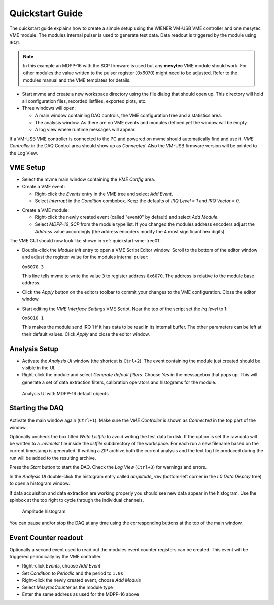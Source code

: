 .. _quickstart:

##################################################
Quickstart Guide
##################################################

The quickstart guide explains how to create a simple setup using the WIENER
VM-USB VME controller and one mesytec VME module. The modules internal pulser
is used to generate test data. Data readout is triggered by the module using
IRQ1.

.. note::
  In this example an MDPP-16 with the SCP firmware is used but any **mesytec**
  VME module should work. For other modules the value written to the pulser
  register (0x6070) might need to be adjusted. Refer to the modules manual and
  the VME templates for details.

* Start mvme and create a new workspace directory using the file dialog that
  should open up. This directory will hold all configuration files, recorded
  listfiles, exported plots, etc.

* Three windows will open:

  * A main window containing DAQ controls, the VME configuration tree and a
    statistics area.

  * The analysis window. As there are no VME events and modules defined yet the
    window will be empty.

  * A log view where runtime messages will appear.

.. autofigure:: images/quickstart_gui_overview.png
    :scale-latex: 75%

    GUI overview

If a VM-USB VME controller is connected to the PC and powered on mvme should
automatically find and use it. *VME Controller* in the DAQ Control area should
show up as *Connected*. Also the VM-USB firmware version will be printed to the
Log View.

==================================================
VME Setup
==================================================
* Select the mvme main window containing the *VME Config* area.

* Create a VME event:

  * Right-click the *Events* entry in the VME tree and select *Add Event*.

  * Select *Interrupt* in the *Condition* combobox. Keep the defaults of *IRQ
    Level = 1* and *IRQ Vector = 0*.

.. autofigure:: images/quickstart_event_config.png
   :scale-latex: 60%

   Event Config Dialog

* Create a VME module:

  * Right-click the newly created event (called "event0" by default) and select
    *Add Module*.

  * Select *MDPP-16_SCP* from the module type list. If you changed the modules
    address encoders adjust the *Address* value accordingly (the address
    encoders modify the 4 most significant hex digits).

.. autofigure:: images/quickstart_module_config.png
   :scale-latex: 60%

   Module Config Dialog

The VME GUI should now look like shown in :ref:`quickstart-vme-tree01`.

.. _quickstart-vme-tree01:

.. autofigure:: images/intro_vme_tree01.png
   :scale-latex: 60%

   VME Config Tree

* Double-click the *Module Init* entry to open a VME Script Editor window.
  Scroll to the bottom of the editor window and adjust the register value for
  the modules internal pulser:

  ``0x6070 3``

  This line tells mvme to write the value ``3`` to register address ``0x6070``.
  The address is relative to the module base address.

* Click the *Apply* button on the editors toolbar to commit your changes to the
  VME configuration. Close the editor window.

* Start editing the *VME Interface Settings* VME Script. Near the top of the
  script set the *irq level* to 1:

  ``0x6010 1``

  This makes the module send IRQ 1 if it has data to be read in its internal
  buffer. The other parameters can be left at their default values. Click
  *Apply* and close the editor window.

.. autofigure:: images/quickstart_edit_vme_interface_settings.png
   :scale-latex: 60%

   VME Interface Settings with IRQ Level set to 1

==================================================
Analysis Setup
==================================================
* Activate the *Analysis UI* window (the shortcut is ``Ctrl+2``). The event
  containing the module just created should be visible in the UI.

* Right-click the module and select *Generate default filters*. Choose *Yes* in
  the messagebox that pops up. This will generate a set of data extraction
  filters, calibration operators and histograms for the module.

.. _quickstart-analysis-default-filters:

.. figure:: images/intro_analysis_default_filters.png
   :width: 8cm

   Analysis UI with MDPP-16 default objects


==================================================
Starting the DAQ
==================================================
Activate the main window again (``Ctrl+1``). Make sure the *VME Controller* is
shown as *Connected* in the top part of the window.

.. _quickstart-daq-control:

.. autofigure:: images/intro_daq_control.png

   DAQ control

Optionally uncheck the box titled *Write Listfile* to avoid writing the test
data to disk. If the option is set the raw data will be written to a *.mvmelst*
file inside the *listfile* subdirectory of the workspace. For each run a new
filename based on the current timestamp is generated. If writing a ZIP archive
both the current analysis and the text log file produced during the run will be
added to the resulting archive.

Press the *Start* button to start the DAQ. Check the *Log View* (``Ctrl+3``)
for warnings and errors.

In the *Analysis UI* double-click the histogram entry called *amplitude_raw*
(bottom-left corner in the *L0 Data Display* tree) to open a histogram window.

If data acquisition and data extraction are working properly you should see new
data appear in the histogram. Use the spinbox at the top right to cycle through
the individual channels.

.. _quickstart-amplitude-histogram:

.. figure:: images/intro_amplitude_histogram.png
   :width: 12cm

   Amplitude histogram

You can pause and/or stop the DAQ at any time using the corresponding buttons
at the top of the main window.

==================================================
Event Counter readout
==================================================

.. TODO: Expand on this. Explain some more


Optionally a second event used to read out the modules event counter registers
can be created. This event will be triggered periodically by the VME controller.

* Right-click *Events*, choose *Add Event*
* Set *Condition* to *Periodic* and the period to ``1.0s``
* Right-click the newly created event, choose *Add Module*
* Select *MesytecCounter* as the module type
* Enter the same address as used for the MDPP-16 above

.. ==================================================
.. Troubleshooting
.. ==================================================
..
.. TODO: Refer to a global troubleshooting section

.. vim:ft=rst
